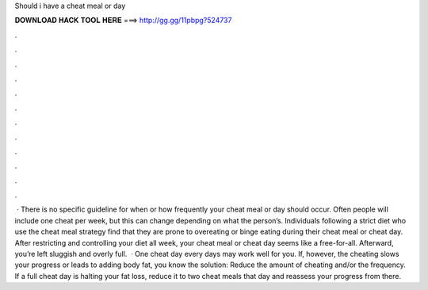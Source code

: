 Should i have a cheat meal or day

𝐃𝐎𝐖𝐍𝐋𝐎𝐀𝐃 𝐇𝐀𝐂𝐊 𝐓𝐎𝐎𝐋 𝐇𝐄𝐑𝐄 ===> http://gg.gg/11pbpg?524737

.

.

.

.

.

.

.

.

.

.

.

.

 · There is no specific guideline for when or how frequently your cheat meal or day should occur. Often people will include one cheat per week, but this can change depending on what the person’s. Individuals following a strict diet who use the cheat meal strategy find that they are prone to overeating or binge eating during their cheat meal or cheat day. After restricting and controlling your diet all week, your cheat meal or cheat day seems like a free-for-all. Afterward, you’re left sluggish and overly full.  · One cheat day every days may work well for you. If, however, the cheating slows your progress or leads to adding body fat, you know the solution: Reduce the amount of cheating and/or the frequency. If a full cheat day is halting your fat loss, reduce it to two cheat meals that day and reassess your progress from there.
